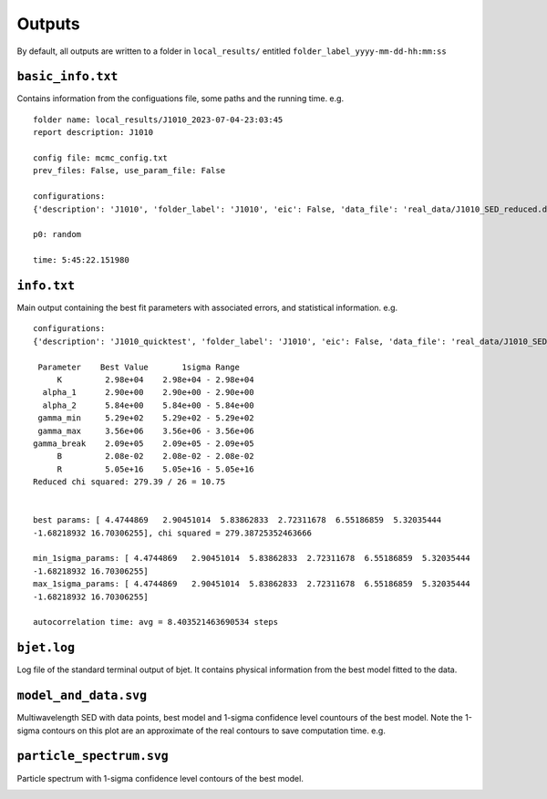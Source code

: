Outputs
=======
.. _outputs:

By default, all outputs are written to a folder in ``local_results/`` entitled ``folder_label_yyyy-mm-dd-hh:mm:ss``

``basic_info.txt``
------------------
Contains information from the configuations file, some paths and the running time.
e.g. ::

 folder name: local_results/J1010_2023-07-04-23:03:45
 report description: J1010

 config file: mcmc_config.txt
 prev_files: False, use_param_file: False

 configurations:
 {'description': 'J1010', 'folder_label': 'J1010', 'eic': False, 'data_file': 'real_data/J1010_SED_reduced.dat', 'n_steps': 5000, 'n_walkers': 100, 'discard': 200, 'parallel': True, 'cores': 15, 'use_variability': True, 'tau_variability': 24.0, 'redshift': 0.143, 'custom_alpha2_limits': False, 'bb_temp': 'null', 'l_nuc': 'null', 'tau': 'null', 'blob_dist': 'null', 'alpha2_limits': [1.5, 7.5], 'fixed_params': [-inf, -inf, -inf, -inf, -inf, -inf, -inf, -inf, -inf]}

 p0: random

 time: 5:45:22.151980

``info.txt``
------------
Main output containing the best fit parameters with associated errors, and statistical information.
e.g. ::

 configurations: 
 {'description': 'J1010_quicktest', 'folder_label': 'J1010', 'eic': False, 'data_file': 'real_data/J1010_SED_reduced.dat', 'n_steps': 100, 'n_walkers': 50, 'discard': 20, 'parallel': True, 'cores': 15, 'use_variability': True, 'tau_variability': 24.0, 'redshift': 0.143, 'custom_alpha2_limits': False, 'bb_temp': 'null', 'l_nuc': 'null', 'tau': 'null', 'blob_dist': 'null', 'alpha2_limits': [1.5, 7.5], 'fixed_params': [83.8, -inf, -inf, -inf, -inf, -inf, -inf, -inf, -inf]}

  Parameter    Best Value       1sigma Range    
      K         2.98e+04    2.98e+04 - 2.98e+04 
   alpha_1      2.90e+00    2.90e+00 - 2.90e+00 
   alpha_2      5.84e+00    5.84e+00 - 5.84e+00 
  gamma_min     5.29e+02    5.29e+02 - 5.29e+02 
  gamma_max     3.56e+06    3.56e+06 - 3.56e+06 
 gamma_break    2.09e+05    2.09e+05 - 2.09e+05 
      B         2.08e-02    2.08e-02 - 2.08e-02 
      R         5.05e+16    5.05e+16 - 5.05e+16 
 Reduced chi squared: 279.39 / 26 = 10.75


 best params: [ 4.4744869   2.90451014  5.83862833  2.72311678  6.55186859  5.32035444
 -1.68218932 16.70306255], chi squared = 279.38725352463666

 min_1sigma_params: [ 4.4744869   2.90451014  5.83862833  2.72311678  6.55186859  5.32035444
 -1.68218932 16.70306255]
 max_1sigma_params: [ 4.4744869   2.90451014  5.83862833  2.72311678  6.55186859  5.32035444
 -1.68218932 16.70306255]

 autocorrelation time: avg = 8.403521463690534 steps

``bjet.log``
------------
Log file of the standard terminal output of bjet. It contains physical information from the best model fitted to the data.

``model_and_data.svg``
----------------------
Multiwavelength SED with data points, best model and 1-sigma confidence level countours of the best model. Note the 1-sigma contours on this plot are an approximate of the real contours to save computation time.
e.g.

.. image:: ..\\figures\\model_and_data.png
  :width: 400

``particle_spectrum.svg``
----------------------
Particle spectrum with 1-sigma confidence level contours of the best model.

.. image:: ..\\figures\\model_and_data.png
  :width: 400
